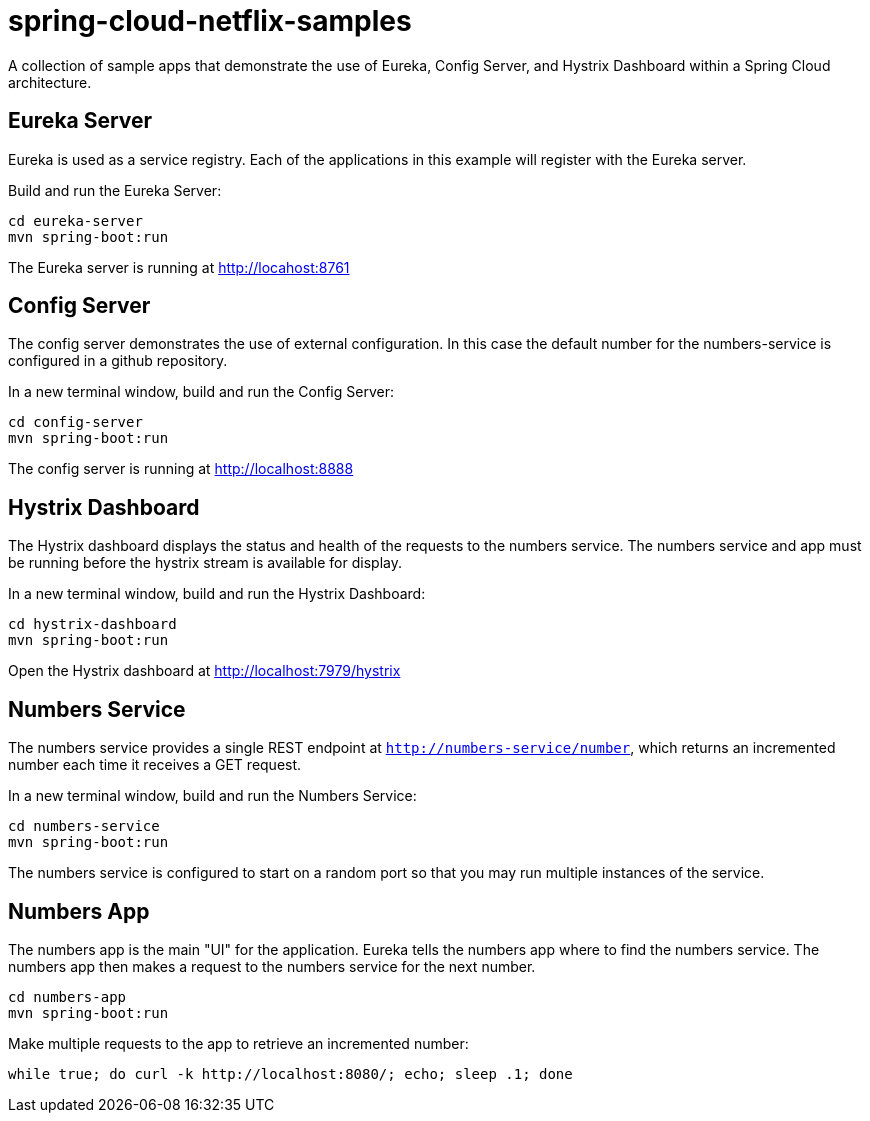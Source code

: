 = spring-cloud-netflix-samples

A collection of sample apps that demonstrate the use of Eureka, Config Server, and Hystrix Dashboard within a Spring Cloud architecture.

== Eureka Server

Eureka is used as a service registry. Each of the applications in this example will register with the Eureka server.

Build and run the Eureka Server:

----
cd eureka-server
mvn spring-boot:run
----

The Eureka server is running at http://locahost:8761

== Config Server

The config server demonstrates the use of external configuration. In this case the default number for the numbers-service is configured in a github repository.

In a new terminal window, build and run the Config Server:

----
cd config-server
mvn spring-boot:run
----

The config server is running at http://localhost:8888

== Hystrix Dashboard

The Hystrix dashboard displays the status and health of the requests to the numbers service. The numbers service and app must be running before the hystrix stream is available for display.

In a new terminal window, build and run the Hystrix Dashboard:

----
cd hystrix-dashboard
mvn spring-boot:run
----

Open the Hystrix dashboard at http://localhost:7979/hystrix

== Numbers Service

The numbers service provides a single REST endpoint at `http://numbers-service/number`, which returns an incremented number each time it receives a GET request.

In a new terminal window, build and run the Numbers Service:

----
cd numbers-service
mvn spring-boot:run
----

The numbers service is configured to start on a random port so that you may run multiple instances of the service.

== Numbers App

The numbers app is the main "UI" for the application. Eureka tells the numbers app where to find the numbers service. The numbers app then makes a request to the numbers service for the next number.

----
cd numbers-app
mvn spring-boot:run
----

Make multiple requests to the app to retrieve an incremented number:

----
while true; do curl -k http://localhost:8080/; echo; sleep .1; done
----
